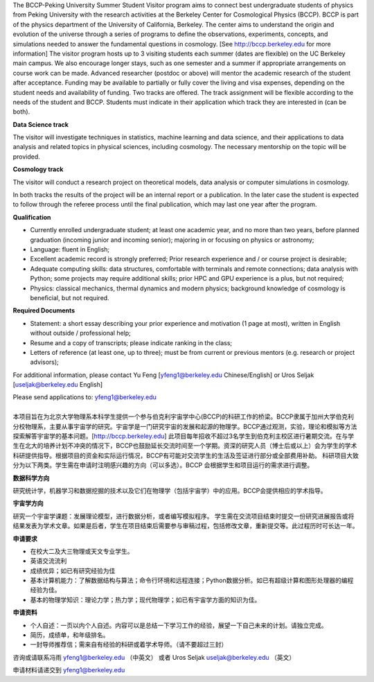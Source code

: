 .. title: BCCP-Peking University Summer Student Visitor Program
.. slug: bccp-pku-under
.. date: 2018-09-04 08:33:04
.. tags: 
.. description: 

.. |_| unicode:: 0xA0 
   :trim:

.. container:: col-md-6

   The BCCP-Peking University Summer Student Visitor program aims to connect best
   undergraduate students of physics from Peking University with the research
   activities at the Berkeley Center for Cosmological Physics (BCCP). BCCP is part
   of the physics department of the University of California, Berkeley. The center
   aims to understand the origin and evolution of the universe through a series of
   programs to define the observations, experiments, concepts, and simulations
   needed to answer the fundamental questions in cosmology. [See
   http://bccp.berkeley.edu for more information] The visitor program hosts up to
   3 visiting students each summer (dates are flexible) on the UC Berkeley main
   campus. We also encourage longer stays, such as one semester and a summer if
   appropriate arrangements on course work can be made. Advanced researcher
   (postdoc or above) will mentor the academic research of the student after
   acceptance. Funding may be available to partially or fully cover the living and
   visa expenses, depending on the student needs and availability of funding.  Two
   tracks are offered. The track assignment will be flexible according to the
   needs of the student and BCCP. Students must indicate in their application
   which track they are interested in (can be both).

   **Data Science track**

   The visitor will investigate techniques in statistics, machine learning and
   data science, and their applications to data analysis and related topics in
   physical sciences, including cosmology. The necessary mentorship on the topic
   will be provided. 

   **Cosmology track**

   The visitor will conduct a research project on theoretical models, data
   analysis or computer simulations in cosmology. 

   In both tracks the results of the project will be an internal report or a publication. In the later case the student is expected to follow through the referee process until the final publication, which may last one year after the program.

   **Qualification**

   - Currently enrolled undergraduate student; at least one academic year, and no more than two years, before planned graduation (incoming junior and incoming senior); majoring in or focusing on physics or astronomy;
   - Language: fluent in English; 
   - Excellent academic record is strongly preferred; Prior research experience and / or course project is desirable;
   - Adequate computing skills: data structures, comfortable with terminals and remote connections; data analysis with Python; some projects may require additional skills; prior HPC and GPU experience is a plus, but not required;
   - Physics: classical mechanics, thermal dynamics and modern physics; background knowledge of cosmology is beneficial, but not required.

   **Required Documents**

   - Statement: a short essay describing your prior experience and motivation (1 page at most), written in English without outside / professional help;
   - Resume and a copy of transcripts; please indicate ranking in the class;
   - Letters of reference (at least one, up to three); must be from current or previous mentors (e.g. research or project advisors);

   For additional information, please contact Yu Feng [yfeng1@berkeley.edu Chinese/English] or Uros Seljak [useljak@berkeley.edu English]

   Please send applications to: yfeng1@berkeley.edu

.. container:: col-md-1

   |_|

.. container:: col-md-5

   本项目旨在为北京大学物理系本科学生提供一个参与伯克利宇宙学中心(BCCP)的科研工作的桥梁。BCCP隶属于加州大学伯克利分校物理系，主要从事宇宙学的研究。宇宙学是一门研究宇宙的发展和起源的物理学。BCCP通过观测，实验，理论和模拟等方法探索解答宇宙学的基本问题。[http://bccp.berkeley.edu]
   此项目每年招收不超过3名学生到伯克利主校区进行暑期交流。在与学生在北大的培养计划不冲突的情况下，BCCP也鼓励延长交流时间至一个学期。资深的研究人员（博士后或以上）会为学生的学术科研提供指导。根据项目的资金和实际运行情况，BCCP有可能对交流学生的生活及签证进行部分或全部费用补助。
   科研项目大致分为以下两类。学生需在申请时注明感兴趣的方向（可以多选）。BCCP 会根据学生和项目运行的需求进行调整。

   **数据科学方向**

   研究统计学，机器学习和数据挖掘的技术以及它们在物理学（包括宇宙学）中的应用。BCCP会提供相应的学术指导。

   **宇宙学方向**

   研究一个宇宙学课题：发展理论模型，进行数据分析，或者编写模拟程序。
   学生需在交流项目结束时提交一份研究进展报告或将结果发表为学术文章。如果是后者，学生在项目结束后需要参与审稿过程，包括修改文章，重新提交等。此过程历时可长达一年。

   **申请要求**

   - 在校大二及大三物理或天文专业学生。
   - 英语交流流利
   - 成绩优异；如已有研究经验为佳
   - 基本计算机能力：了解数据结构与算法；命令行环境和远程连接；Python数据分析。如已有超级计算和图形处理器的编程经验为佳。
   - 基本的物理学知识：理论力学；热力学；现代物理学；如已有宇宙学方面的知识为佳。

   **申请资料**

   - 个人自述：一页以内个人自述。内容可以是总结一下学习工作的经验，展望一下自己未来的计划。请独立完成。
   - 简历，成绩单，和年级排名。
   - 一封导师推荐信；需来自有经验的科研或着学术导师。（请不要超过三封）

   咨询或请联系冯雨 yfeng1@berkeley.edu （中英文） 或者 Uros Seljak useljak@berkeley.edu （英文）

   申请材料请递交到 yfeng1@berkeley.edu


